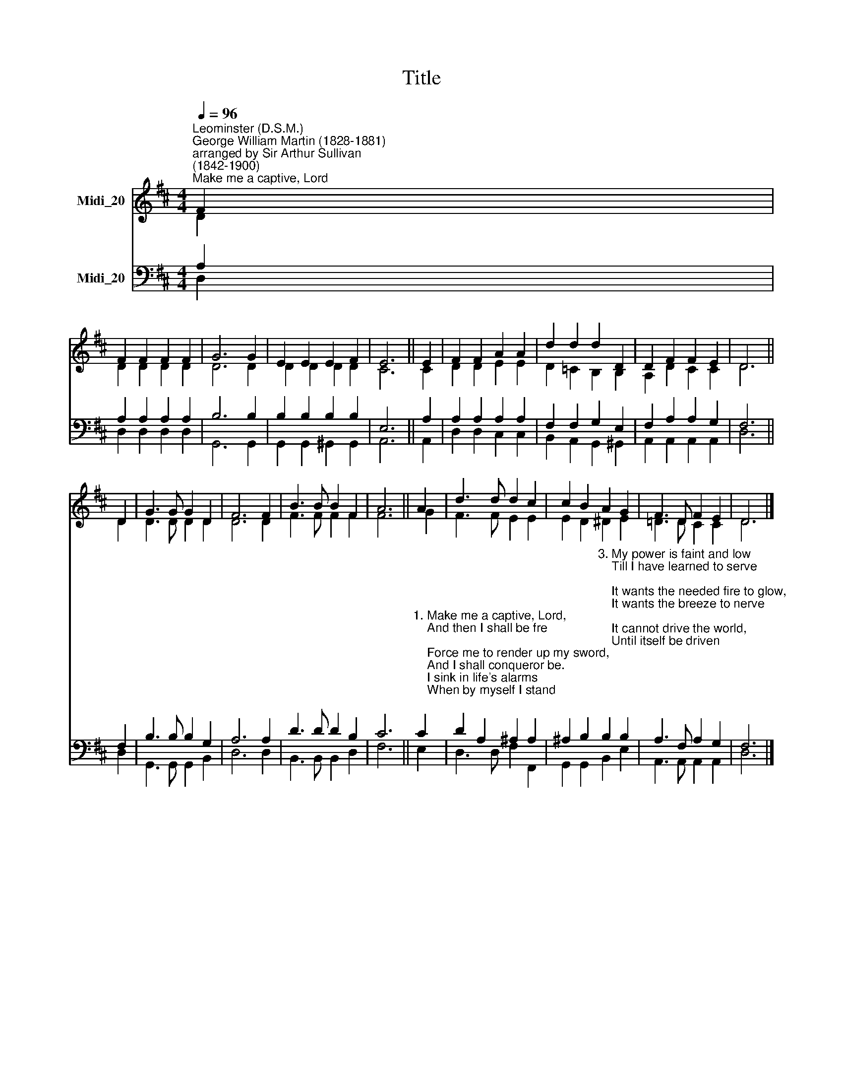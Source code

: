 X:1
T:Title
%%score ( 1 2 ) ( 3 4 )
L:1/8
Q:1/4=96
M:4/4
K:D
V:1 treble nm="Midi_20"
V:2 treble 
V:3 bass nm="Midi_20"
V:4 bass 
V:1
"^Leominster (D.S.M.)""^George William Martin (1828-1881)\narranged by Sir Arthur Sullivan\n(1842-1900)""^Make me a captive, Lord" F2 | %1
 F2 F2 F2 F2 | G6 G2 | E2 E2 E2 F2 | E6 || E2 | F2 F2 A2 A2 | d2 d2 d2 D2 | D2 F2 F2 E2 | D6 || %10
 D2 | G3 G G2 D2 | F6 F2 | B3 B B2 F2 | A6 || A2 | d3 d d2 c2 | c2 B2 A2 G2 | F3 D F2 E2 | D6 |] %20
V:2
 D2 | D2 D2 D2 D2 | D6 D2 | D2 D2 D2 D2 | C6 || C2 | D2 D2 E2 E2 | D2 =C2 B,2 B,2 | A,2 D2 C2 C2 | %9
 D6 || D2 | D3 D D2 D2 | D6 D2 | F3 F F2 F2 | F6 || G2 | F3 F E2 E2 | E2 D2 ^D2 E2 | =D3 D C2 C2 | %19
 D6 |] %20
V:3
 A,2 | A,2 A,2 A,2 A,2 | B,6 B,2 | B,2 B,2 B,2 B,2 | E,6 || A,2 | A,2 A,2 A,2 A,2 | %7
 F,2 F,2 G,2 E,2 | F,2 A,2 A,2 G,2 | F,6 || F,2 | B,3 B, B,2 G,2 | A,6 A,2 | D3 D D2 B,2 | C6 || %15
"^1. Make me a captive, Lord, \n    And then I shall be fre;\n    Force me to render up my sword,\n    And I shall conqueror be.\n    I sink in life's alarms\n    When by myself I stand;\n    Imprison me within Thine arms,\n    And strong shall be my hand.\n\n2. My heart is weak and poor\n    Until it master find;\n    It has no spring of action sure -\n    It varies with the wind.\n    It cannot freely move,\n    Till though hast wrought its chain;\n    Enslave it with Thy matchless love,\n    And deathless it shall reign." C2 | %16
 D2 A,2 ^A,2 A,2 | %17
 ^A,2 B,2"^3. My power is faint and low\n    Till I have learned to serve;\n    It wants the needed fire to glow,\n    It wants the breeze to nerve;\n    It cannot drive the world,     \n    Until itself be driven;\n    Its flag can only be unfurled\n    When Thou shalt breathe from heaven.\n\n4. My will is not my own\n    Till Thou hast made it Thine;\n    If it would reach a monarch's throne\n    It must its crown resign;\n    It only stands unbent,\n    Amid the clashing strife,\n    When on Thy bosom it has leant\n    And found in Thee its life." B,2 B,2 | %18
 A,3 F, A,2 G,2 | F,6 |] %20
V:4
 D,2 | D,2 D,2 D,2 D,2 | G,,6 G,,2 | G,,2 G,,2 ^G,,2 G,,2 | A,,6 || A,,2 | D,2 D,2 C,2 C,2 | %7
 B,,2 A,,2 G,,2 ^G,,2 | A,,2 A,,2 A,,2 A,,2 | D,6 || D,2 | G,,3 G,, G,,2 B,,2 | D,6 D,2 | %13
 B,,3 B,, B,,2 D,2 | F,6 || E,2 | D,3 D, F,2 F,,2 | G,,2 G,,2 B,,2 E,2 | A,,3 A,, A,,2 A,,2 | %19
 D,6 |] %20

